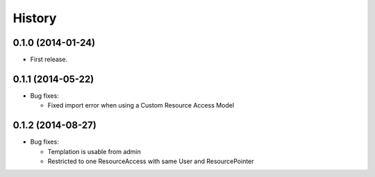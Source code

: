 .. :changelog:

History
-------

0.1.0 (2014-01-24)
++++++++++++++++++

* First release.

0.1.1 (2014-05-22)
++++++++++++++++++

* Bug fixes:

  - Fixed import error when using a Custom Resource Access Model

0.1.2 (2014-08-27)
++++++++++++++++++

* Bug fixes:

  - Templation is usable from admin

  - Restricted to one ResourceAccess with same User and ResourcePointer

